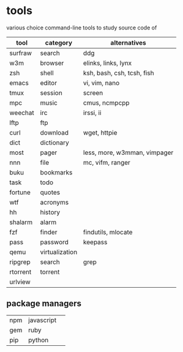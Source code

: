 * tools

  various choice command-line tools to study source code of
  
| tool     | category       | alternatives                 |
|----------+----------------+------------------------------|
| surfraw  | search         | ddg                          |
| w3m      | browser        | elinks, links, lynx          |
| zsh      | shell          | ksh, bash, csh, tcsh, fish   |
| emacs    | editor         | vi, vim, nano                |
| tmux     | session        | screen                       |
| mpc      | music          | cmus, ncmpcpp                |
| weechat  | irc            | irssi, ii                    |
| lftp     | ftp            |                              |
| curl     | download       | wget, httpie                 |
| dict     | dictionary     |                              |
| most     | pager          | less, more, w3mman, vimpager |
| nnn      | file           | mc, vifm, ranger             |
| buku     | bookmarks      |                              |
| task     | todo           |                              |
| fortune  | quotes         |                              |
| wtf      | acronyms       |                              |
| hh       | history        |                              |
| shalarm  | alarm          |                              |
| fzf      | finder         | findutils, mlocate           |
| pass     | password       | keepass                      |
| qemu     | virtualization |                              |
| ripgrep  | search         | grep                         |
| rtorrent | torrent        |                              |
| urlview  |                |                              |

** package managers

| npm | javascript |   |
| gem | ruby       |   |
| pip | python     |   |
